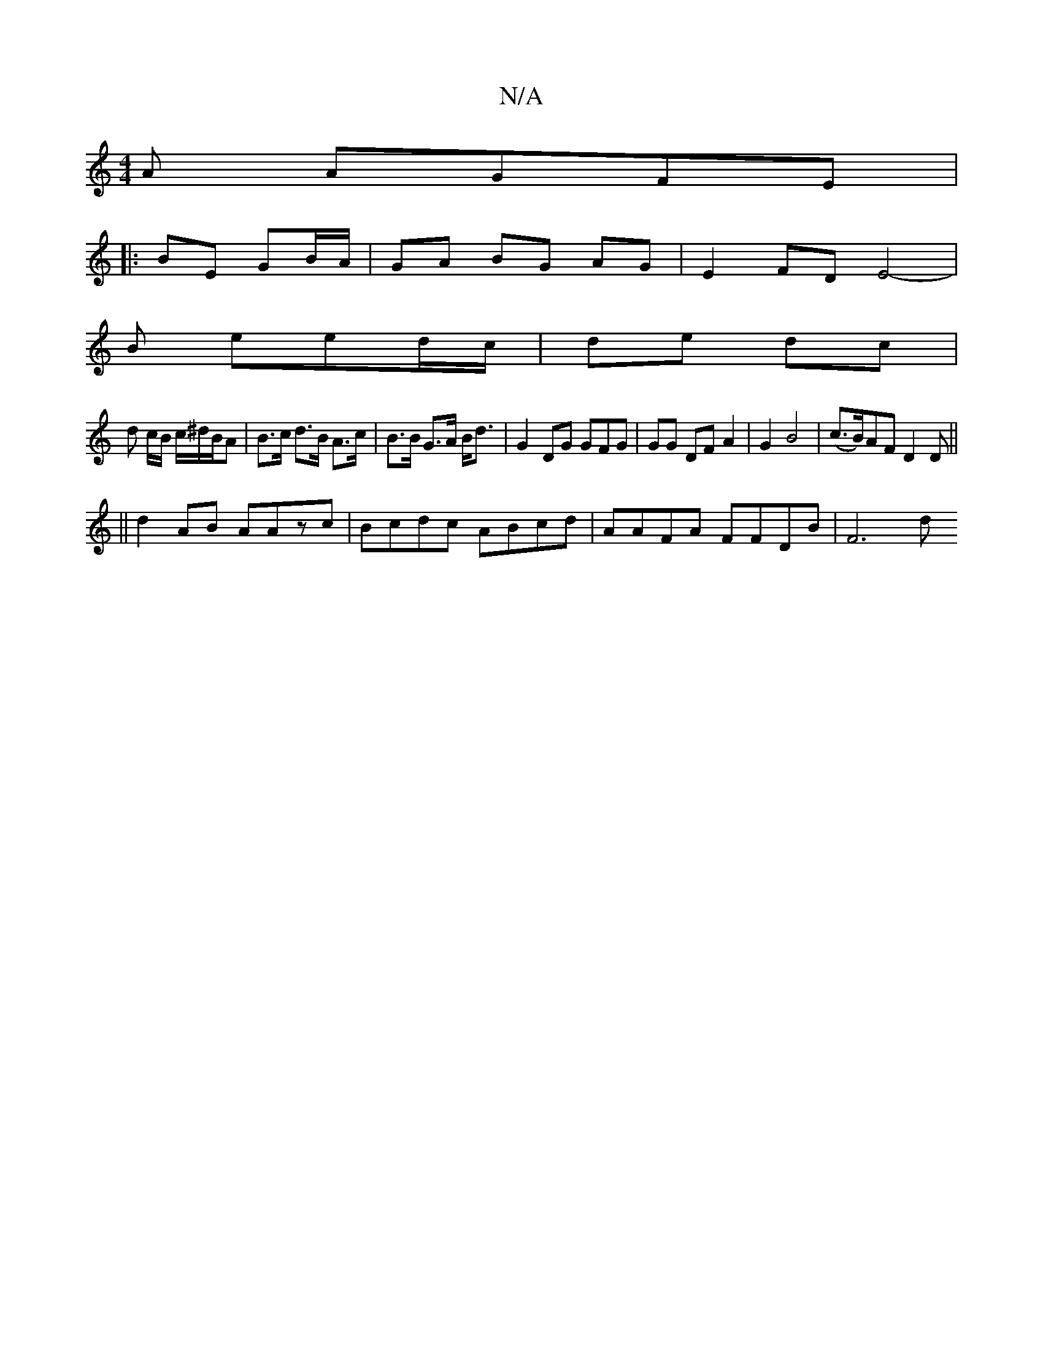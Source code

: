 X:1
T:N/A
M:4/4
R:N/A
K:Cmajor
A AGFE|
|:BE GB/A/ | GA BG AG | E2 FD E4- |
B- eed/c/ | de dc |
d c/B/ c/2^d/B/A|B>c d>B A>c | B>B G>A B<d | G2 DG GFG | GG DF A2 | G2 B4 | (c>B)AF D2 D ||
||
d2 AB AAzc | Bcdc ABcd | AAFA FFDB | F6 d
